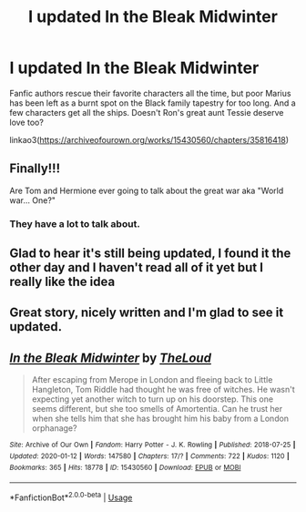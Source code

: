 #+TITLE: I updated In the Bleak Midwinter

* I updated In the Bleak Midwinter
:PROPERTIES:
:Author: MTheLoud
:Score: 39
:DateUnix: 1582559710.0
:DateShort: 2020-Feb-24
:FlairText: Self-Promotion
:END:
Fanfic authors rescue their favorite characters all the time, but poor Marius has been left as a burnt spot on the Black family tapestry for too long. And a few characters get all the ships. Doesn't Ron's great aunt Tessie deserve love too?

linkao3([[https://archiveofourown.org/works/15430560/chapters/35816418]])


** Finally!!!

Are Tom and Hermione ever going to talk about the great war aka "World war... One?"
:PROPERTIES:
:Author: 15_Redstones
:Score: 9
:DateUnix: 1582561602.0
:DateShort: 2020-Feb-24
:END:

*** They have a lot to talk about.
:PROPERTIES:
:Author: MTheLoud
:Score: 1
:DateUnix: 1582561890.0
:DateShort: 2020-Feb-24
:END:


** Glad to hear it's still being updated, I found it the other day and I haven't read all of it yet but I really like the idea
:PROPERTIES:
:Author: IntenseGenius
:Score: 3
:DateUnix: 1582582682.0
:DateShort: 2020-Feb-25
:END:


** Great story, nicely written and I'm glad to see it updated.
:PROPERTIES:
:Author: Gigax_
:Score: 3
:DateUnix: 1582640651.0
:DateShort: 2020-Feb-25
:END:


** [[https://archiveofourown.org/works/15430560][*/In the Bleak Midwinter/*]] by [[https://www.archiveofourown.org/users/TheLoud/pseuds/TheLoud][/TheLoud/]]

#+begin_quote
  After escaping from Merope in London and fleeing back to Little Hangleton, Tom Riddle had thought he was free of witches. He wasn't expecting yet another witch to turn up on his doorstep. This one seems different, but she too smells of Amortentia. Can he trust her when she tells him that she has brought him his baby from a London orphanage?
#+end_quote

^{/Site/:} ^{Archive} ^{of} ^{Our} ^{Own} ^{*|*} ^{/Fandom/:} ^{Harry} ^{Potter} ^{-} ^{J.} ^{K.} ^{Rowling} ^{*|*} ^{/Published/:} ^{2018-07-25} ^{*|*} ^{/Updated/:} ^{2020-01-12} ^{*|*} ^{/Words/:} ^{147580} ^{*|*} ^{/Chapters/:} ^{17/?} ^{*|*} ^{/Comments/:} ^{722} ^{*|*} ^{/Kudos/:} ^{1120} ^{*|*} ^{/Bookmarks/:} ^{365} ^{*|*} ^{/Hits/:} ^{18778} ^{*|*} ^{/ID/:} ^{15430560} ^{*|*} ^{/Download/:} ^{[[https://archiveofourown.org/downloads/15430560/In%20the%20Bleak%20Midwinter.epub?updated_at=1578807392][EPUB]]} ^{or} ^{[[https://archiveofourown.org/downloads/15430560/In%20the%20Bleak%20Midwinter.mobi?updated_at=1578807392][MOBI]]}

--------------

*FanfictionBot*^{2.0.0-beta} | [[https://github.com/tusing/reddit-ffn-bot/wiki/Usage][Usage]]
:PROPERTIES:
:Author: FanfictionBot
:Score: 1
:DateUnix: 1582559715.0
:DateShort: 2020-Feb-24
:END:

